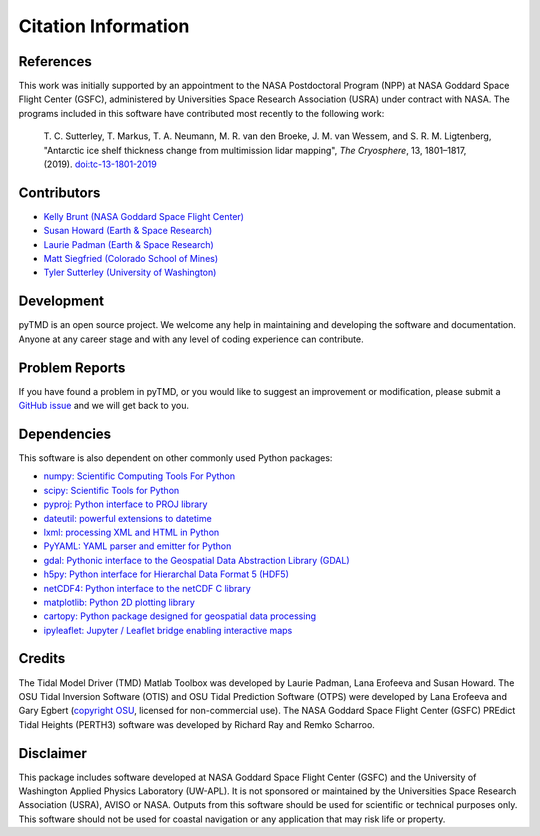 ====================
Citation Information
====================

References
##########

This work was initially supported by an appointment to the NASA Postdoctoral
Program (NPP) at NASA Goddard Space Flight Center (GSFC), administered by
Universities Space Research Association (USRA) under contract with NASA.
The programs included in this software have contributed most recently to the
following work:

    T. C. Sutterley, T. Markus, T. A. Neumann, M. R. van den Broeke, J. M. van Wessem, and S. R. M. Ligtenberg,
    "Antarctic ice shelf thickness change from multimission lidar mapping", *The Cryosphere*,
    13, 1801–1817, (2019). `doi:tc-13-1801-2019 <https://doi.org/10.5194/tc-13-1801-2019>`_

Contributors
############

- `Kelly Brunt (NASA Goddard Space Flight Center) <https://science.gsfc.nasa.gov/sed/bio/kelly.m.brunt>`_
- `Susan Howard (Earth \& Space Research) <https://www.esr.org/staff/susan-l-howard/>`_
- `Laurie Padman (Earth \& Space Research) <https://www.esr.org/staff/laurence-padman/>`_
- `Matt Siegfried (Colorado School of Mines) <https://geophysics.mines.edu/project/siegfried-matthew/>`_
- `Tyler Sutterley (University of Washington) <http://psc.apl.uw.edu/people/investigators/tyler-sutterley/>`_

Development
###########

pyTMD is an open source project.
We welcome any help in maintaining and developing the software and documentation.
Anyone at any career stage and with any level of coding experience can contribute.

Problem Reports
###############

If you have found a problem in pyTMD, or you would like to suggest an improvement or modification,
please submit a `GitHub issue <https://github.com/tsutterley/pyTMD/issues>`_ and we will get back to you.

Dependencies
############

This software is also dependent on other commonly used Python packages:

- `numpy: Scientific Computing Tools For Python <https://www.numpy.org>`_
- `scipy: Scientific Tools for Python <https://www.scipy.org/>`_
- `pyproj: Python interface to PROJ library <https://pypi.org/project/pyproj/>`_
- `dateutil: powerful extensions to datetime <https://dateutil.readthedocs.io/en/stable/>`_
- `lxml: processing XML and HTML in Python <https://pypi.python.org/pypi/lxml>`_
- `PyYAML: YAML parser and emitter for Python <https://github.com/yaml/pyyaml>`_
- `gdal: Pythonic interface to the Geospatial Data Abstraction Library (GDAL) <https://pypi.python.org/pypi/GDAL>`_
- `h5py: Python interface for Hierarchal Data Format 5 (HDF5) <https://www.h5py.org/>`_
- `netCDF4: Python interface to the netCDF C library <https://unidata.github.io/netcdf4-python/>`_
- `matplotlib: Python 2D plotting library <https://matplotlib.org/>`_
- `cartopy: Python package designed for geospatial data processing <https://scitools.org.uk/cartopy/docs/latest/>`_
- `ipyleaflet: Jupyter / Leaflet bridge enabling interactive maps <https://github.com/jupyter-widgets/ipyleaflet>`_

Credits
#######

The Tidal Model Driver (TMD) Matlab Toolbox was developed by Laurie Padman, Lana Erofeeva and Susan Howard.
The OSU Tidal Inversion Software (OTIS) and OSU Tidal Prediction Software (OTPS) were developed by
Lana Erofeeva and Gary Egbert (`copyright OSU <http://volkov.oce.orst.edu/tides/COPYRIGHT.pdf>`_,
licensed for non-commercial use).
The NASA Goddard Space Flight Center (GSFC) PREdict Tidal Heights (PERTH3) software was developed by
Richard Ray and Remko Scharroo.

Disclaimer
##########

This package includes software developed at NASA Goddard Space Flight Center (GSFC) and the University
of Washington Applied Physics Laboratory (UW-APL).
It is not sponsored or maintained by the Universities Space Research Association (USRA), AVISO or NASA.
Outputs from this software should be used for scientific or technical purposes only.
This software should not be used for coastal navigation or any application that may risk life or property.

